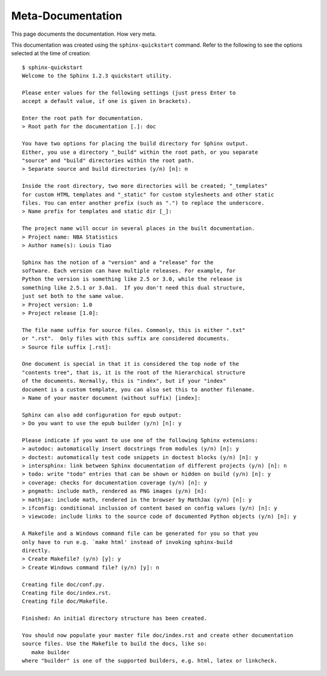 Meta-Documentation
==================

This page documents the documentation. How very meta.

This documentation was created using the ``sphinx-quickstart`` command.
Refer to the following to see the options selected at the time of creation::

  $ sphinx-quickstart
  Welcome to the Sphinx 1.2.3 quickstart utility.

  Please enter values for the following settings (just press Enter to
  accept a default value, if one is given in brackets).

  Enter the root path for documentation.
  > Root path for the documentation [.]: doc

  You have two options for placing the build directory for Sphinx output.
  Either, you use a directory "_build" within the root path, or you separate
  "source" and "build" directories within the root path.
  > Separate source and build directories (y/n) [n]: n

  Inside the root directory, two more directories will be created; "_templates"
  for custom HTML templates and "_static" for custom stylesheets and other static
  files. You can enter another prefix (such as ".") to replace the underscore.
  > Name prefix for templates and static dir [_]: 

  The project name will occur in several places in the built documentation.
  > Project name: NBA Statistics  
  > Author name(s): Louis Tiao

  Sphinx has the notion of a "version" and a "release" for the
  software. Each version can have multiple releases. For example, for
  Python the version is something like 2.5 or 3.0, while the release is
  something like 2.5.1 or 3.0a1.  If you don't need this dual structure,
  just set both to the same value.
  > Project version: 1.0
  > Project release [1.0]: 

  The file name suffix for source files. Commonly, this is either ".txt"
  or ".rst".  Only files with this suffix are considered documents.
  > Source file suffix [.rst]: 

  One document is special in that it is considered the top node of the
  "contents tree", that is, it is the root of the hierarchical structure
  of the documents. Normally, this is "index", but if your "index"
  document is a custom template, you can also set this to another filename.
  > Name of your master document (without suffix) [index]: 

  Sphinx can also add configuration for epub output:
  > Do you want to use the epub builder (y/n) [n]: y

  Please indicate if you want to use one of the following Sphinx extensions:
  > autodoc: automatically insert docstrings from modules (y/n) [n]: y
  > doctest: automatically test code snippets in doctest blocks (y/n) [n]: y
  > intersphinx: link between Sphinx documentation of different projects (y/n) [n]: n
  > todo: write "todo" entries that can be shown or hidden on build (y/n) [n]: y
  > coverage: checks for documentation coverage (y/n) [n]: y
  > pngmath: include math, rendered as PNG images (y/n) [n]: 
  > mathjax: include math, rendered in the browser by MathJax (y/n) [n]: y
  > ifconfig: conditional inclusion of content based on config values (y/n) [n]: y
  > viewcode: include links to the source code of documented Python objects (y/n) [n]: y

  A Makefile and a Windows command file can be generated for you so that you
  only have to run e.g. `make html' instead of invoking sphinx-build
  directly.
  > Create Makefile? (y/n) [y]: y
  > Create Windows command file? (y/n) [y]: n

  Creating file doc/conf.py.
  Creating file doc/index.rst.
  Creating file doc/Makefile.

  Finished: An initial directory structure has been created.

  You should now populate your master file doc/index.rst and create other documentation
  source files. Use the Makefile to build the docs, like so:
     make builder
  where "builder" is one of the supported builders, e.g. html, latex or linkcheck.